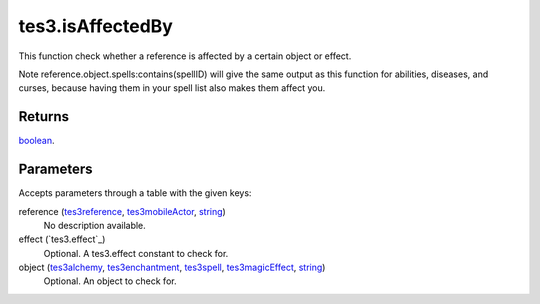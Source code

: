 tes3.isAffectedBy
====================================================================================================

This function check whether a reference is affected by a certain object or effect.

Note reference.object.spells:contains(spellID) will give the same output as this function for abilities, diseases, and curses, because having them in your spell list also makes them affect you.

Returns
----------------------------------------------------------------------------------------------------

`boolean`_.

Parameters
----------------------------------------------------------------------------------------------------

Accepts parameters through a table with the given keys:

reference (`tes3reference`_, `tes3mobileActor`_, `string`_)
    No description available.

effect (`tes3.effect`_)
    Optional. A tes3.effect constant to check for.

object (`tes3alchemy`_, `tes3enchantment`_, `tes3spell`_, `tes3magicEffect`_, `string`_)
    Optional. An object to check for.

.. _`boolean`: ../../../lua/type/boolean.html
.. _`string`: ../../../lua/type/string.html
.. _`tes3alchemy`: ../../../lua/type/tes3alchemy.html
.. _`tes3enchantment`: ../../../lua/type/tes3enchantment.html
.. _`tes3magicEffect`: ../../../lua/type/tes3magicEffect.html
.. _`tes3mobileActor`: ../../../lua/type/tes3mobileActor.html
.. _`tes3reference`: ../../../lua/type/tes3reference.html
.. _`tes3spell`: ../../../lua/type/tes3spell.html

